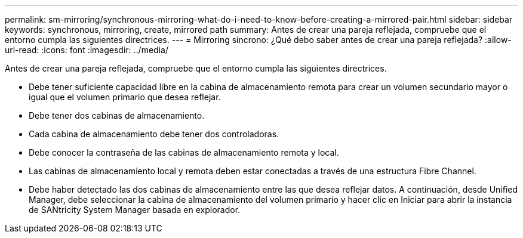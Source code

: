 ---
permalink: sm-mirroring/synchronous-mirroring-what-do-i-need-to-know-before-creating-a-mirrored-pair.html 
sidebar: sidebar 
keywords: synchronous, mirroring, create, mirrored path 
summary: Antes de crear una pareja reflejada, compruebe que el entorno cumpla las siguientes directrices. 
---
= Mirroring síncrono: ¿Qué debo saber antes de crear una pareja reflejada?
:allow-uri-read: 
:icons: font
:imagesdir: ../media/


[role="lead"]
Antes de crear una pareja reflejada, compruebe que el entorno cumpla las siguientes directrices.

* Debe tener suficiente capacidad libre en la cabina de almacenamiento remota para crear un volumen secundario mayor o igual que el volumen primario que desea reflejar.
* Debe tener dos cabinas de almacenamiento.
* Cada cabina de almacenamiento debe tener dos controladoras.
* Debe conocer la contraseña de las cabinas de almacenamiento remota y local.
* Las cabinas de almacenamiento local y remota deben estar conectadas a través de una estructura Fibre Channel.
* Debe haber detectado las dos cabinas de almacenamiento entre las que desea reflejar datos. A continuación, desde Unified Manager, debe seleccionar la cabina de almacenamiento del volumen primario y hacer clic en Iniciar para abrir la instancia de SANtricity System Manager basada en explorador.

